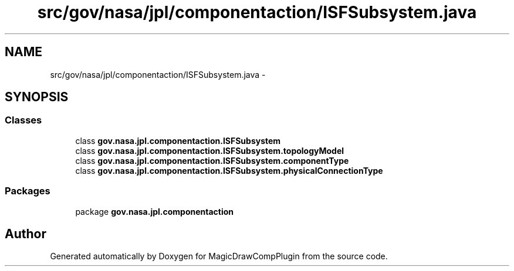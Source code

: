 .TH "src/gov/nasa/jpl/componentaction/ISFSubsystem.java" 3 "Tue Aug 9 2016" "Version 4.3" "MagicDrawCompPlugin" \" -*- nroff -*-
.ad l
.nh
.SH NAME
src/gov/nasa/jpl/componentaction/ISFSubsystem.java \- 
.SH SYNOPSIS
.br
.PP
.SS "Classes"

.in +1c
.ti -1c
.RI "class \fBgov\&.nasa\&.jpl\&.componentaction\&.ISFSubsystem\fP"
.br
.ti -1c
.RI "class \fBgov\&.nasa\&.jpl\&.componentaction\&.ISFSubsystem\&.topologyModel\fP"
.br
.ti -1c
.RI "class \fBgov\&.nasa\&.jpl\&.componentaction\&.ISFSubsystem\&.componentType\fP"
.br
.ti -1c
.RI "class \fBgov\&.nasa\&.jpl\&.componentaction\&.ISFSubsystem\&.physicalConnectionType\fP"
.br
.in -1c
.SS "Packages"

.in +1c
.ti -1c
.RI "package \fBgov\&.nasa\&.jpl\&.componentaction\fP"
.br
.in -1c
.SH "Author"
.PP 
Generated automatically by Doxygen for MagicDrawCompPlugin from the source code\&.
